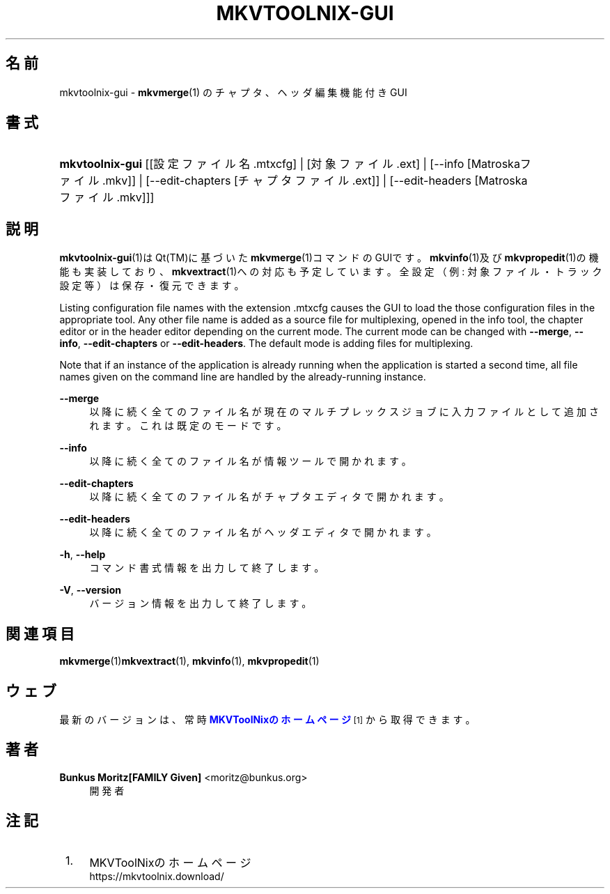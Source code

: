 '\" t
.\"     Title: mkvtoolnix-gui
.\"    Author: Bunkus Moritz[FAMILY Given] <moritz@bunkus.org>
.\" Generator: DocBook XSL Stylesheets v1.78.1 <http://docbook.sf.net/>
.\"      Date: 2019-12-06
.\"    Manual: ユーザーコマンド
.\"    Source: MKVToolNix 41.0.0
.\"  Language: Japanese
.\"
.TH "MKVTOOLNIX\-GUI" "1" "2019\-12\-06" "MKVToolNix 41\&.0\&.0" "ユーザーコマンド"
.\" -----------------------------------------------------------------
.\" * Define some portability stuff
.\" -----------------------------------------------------------------
.\" ~~~~~~~~~~~~~~~~~~~~~~~~~~~~~~~~~~~~~~~~~~~~~~~~~~~~~~~~~~~~~~~~~
.\" http://bugs.debian.org/507673
.\" http://lists.gnu.org/archive/html/groff/2009-02/msg00013.html
.\" ~~~~~~~~~~~~~~~~~~~~~~~~~~~~~~~~~~~~~~~~~~~~~~~~~~~~~~~~~~~~~~~~~
.ie \n(.g .ds Aq \(aq
.el       .ds Aq '
.\" -----------------------------------------------------------------
.\" * set default formatting
.\" -----------------------------------------------------------------
.\" disable hyphenation
.nh
.\" disable justification (adjust text to left margin only)
.ad l
.\" -----------------------------------------------------------------
.\" * MAIN CONTENT STARTS HERE *
.\" -----------------------------------------------------------------
.SH "名前"
mkvtoolnix-gui \- \fBmkvmerge\fR(1) のチャプタ、ヘッダ編集機能付きGUI
.SH "書式"
.HP \w'\fBmkvtoolnix\-gui\fR\ 'u
\fBmkvtoolnix\-gui\fR [[設定ファイル名\&.mtxcfg] | [対象ファイル\&.ext] | [\-\-info\ [Matroskaファイル\&.mkv]] | [\-\-edit\-chapters\ [チャプタファイル\&.ext]] | [\-\-edit\-headers\ [Matroskaファイル\&.mkv]]]
.SH "説明"
.PP
\fBmkvtoolnix-gui\fR(1)はQt(TM)に基づいた\fBmkvmerge\fR(1)コマンドのGUIです。\fBmkvinfo\fR(1)及び\fBmkvpropedit\fR(1)の機能も実装しており、\fBmkvextract\fR(1)への対応も予定しています。全設定（例: 対象ファイル・トラック設定 等）は保存・復元できます。
.PP
Listing configuration file names with the extension
\&.mtxcfg
causes the GUI to load the those configuration files in the appropriate tool\&. Any other file name is added as a source file for multiplexing, opened in the info tool, the chapter editor or in the header editor depending on the current mode\&. The current mode can be changed with
\fB\-\-merge\fR,
\fB\-\-info\fR,
\fB\-\-edit\-chapters\fR
or
\fB\-\-edit\-headers\fR\&. The default mode is adding files for multiplexing\&.
.PP
Note that if an instance of the application is already running when the application is started a second time, all file names given on the command line are handled by the already\-running instance\&.
.PP
\fB\-\-merge\fR
.RS 4
以降に続く全てのファイル名が現在のマルチプレックスジョブに入力ファイルとして追加されます。これは既定のモードです。
.RE
.PP
\fB\-\-info\fR
.RS 4
以降に続く全てのファイル名が情報ツールで開かれます。
.RE
.PP
\fB\-\-edit\-chapters\fR
.RS 4
以降に続く全てのファイル名がチャプタエディタで開かれます。
.RE
.PP
\fB\-\-edit\-headers\fR
.RS 4
以降に続く全てのファイル名がヘッダエディタで開かれます。
.RE
.PP
\fB\-h\fR, \fB\-\-help\fR
.RS 4
コマンド書式情報を出力して終了します。
.RE
.PP
\fB\-V\fR, \fB\-\-version\fR
.RS 4
バージョン情報を出力して終了します。
.RE
.SH "関連項目"
.PP
\fBmkvmerge\fR(1)\fBmkvextract\fR(1),
\fBmkvinfo\fR(1),
\fBmkvpropedit\fR(1)
.SH "ウェブ"
.PP
最新のバージョンは、常時\m[blue]\fBMKVToolNixのホームページ\fR\m[]\&\s-2\u[1]\d\s+2から取得できます。
.SH "著者"
.PP
\fBBunkus Moritz[FAMILY Given]\fR <\&moritz@bunkus\&.org\&>
.RS 4
開発者
.RE
.SH "注記"
.IP " 1." 4
MKVToolNixのホームページ
.RS 4
\%https://mkvtoolnix.download/
.RE
